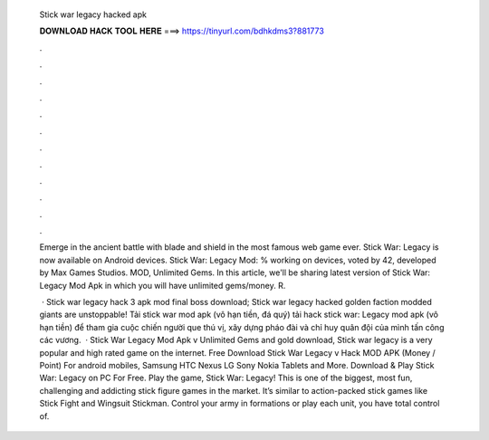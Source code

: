   Stick war legacy hacked apk
  
  
  
  𝐃𝐎𝐖𝐍𝐋𝐎𝐀𝐃 𝐇𝐀𝐂𝐊 𝐓𝐎𝐎𝐋 𝐇𝐄𝐑𝐄 ===> https://tinyurl.com/bdhkdms3?881773
  
  
  
  .
  
  
  
  .
  
  
  
  .
  
  
  
  .
  
  
  
  .
  
  
  
  .
  
  
  
  .
  
  
  
  .
  
  
  
  .
  
  
  
  .
  
  
  
  .
  
  
  
  .
  
  Emerge in the ancient battle with blade and shield in the most famous web game ever. Stick War: Legacy is now available on Android devices. Stick War: Legacy Mod: % working on devices, voted by 42, developed by Max Games Studios. MOD, Unlimited Gems. In this article, we'll be sharing latest version of Stick War: Legacy Mod Apk in which you will have unlimited gems/money. R.
  
   · Stick war legacy hack 3 apk mod final boss download; Stick war legacy hacked  golden faction modded giants are unstoppable! Tải stick war mod apk (vô hạn tiền, đá quý) tải hack stick war: Legacy mod apk (vô hạn tiền) để tham gia cuộc chiến người que thú vị, xây dựng pháo đài và chỉ huy quân đội của mình tấn công các vương.  · Stick War Legacy Mod Apk v Unlimited Gems and gold download, Stick war legacy is a very popular and high rated game on the internet. Free Download Stick War Legacy v Hack MOD APK (Money / Point) For android mobiles, Samsung HTC Nexus LG Sony Nokia Tablets and More. Download & Play Stick War: Legacy on PC For Free. Play the game, Stick War: Legacy! This is one of the biggest, most fun, challenging and addicting stick figure games in the market. It’s similar to action-packed stick games like Stick Fight and Wingsuit Stickman. Control your army in formations or play each unit, you have total control of.
